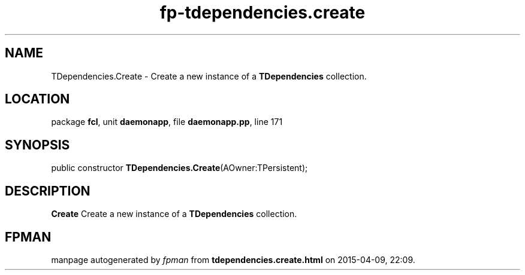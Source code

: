 .\" file autogenerated by fpman
.TH "fp-tdependencies.create" 3 "2014-03-14" "fpman" "Free Pascal Programmer's Manual"
.SH NAME
TDependencies.Create - Create a new instance of a \fBTDependencies\fR collection.
.SH LOCATION
package \fBfcl\fR, unit \fBdaemonapp\fR, file \fBdaemonapp.pp\fR, line 171
.SH SYNOPSIS
public constructor \fBTDependencies.Create\fR(AOwner:TPersistent);
.SH DESCRIPTION
\fBCreate\fR Create a new instance of a \fBTDependencies\fR collection.


.SH FPMAN
manpage autogenerated by \fIfpman\fR from \fBtdependencies.create.html\fR on 2015-04-09, 22:09.

